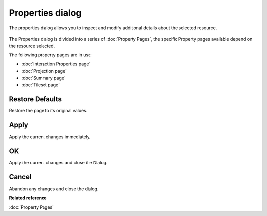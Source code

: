 Properties dialog
#################

The properties dialog allows you to inspect and modify additional details about the selected
resource.

.. figure:: /images/properties_dialog/Properties.png
   :align: center
   :alt: 

The Properties dialog is divided into a series of :doc:`Property Pages`, the
specific Property pages available depend on the resource selected.

The following property pages are in use:

* :doc:`Interaction Properties page`

* :doc:`Projection page`

* :doc:`Summary page`

* :doc:`Tileset page`


Restore Defaults
----------------

Restore the page to its original values.

Apply
-----

Apply the current changes immediately.

OK
--

Apply the current changes and close the Dialog.

Cancel
------

Abandon any changes and close the dialog.

**Related reference**

:doc:`Property Pages`
